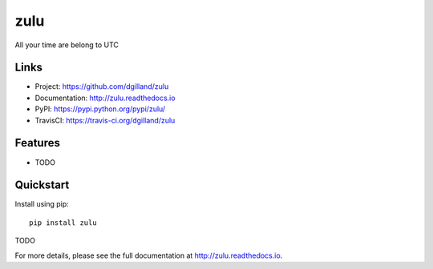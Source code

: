 ****
zulu
****

|version| |travis| |coveralls| |license|


All your time are belong to UTC


Links
=====

- Project: https://github.com/dgilland/zulu
- Documentation: http://zulu.readthedocs.io
- PyPI: https://pypi.python.org/pypi/zulu/
- TravisCI: https://travis-ci.org/dgilland/zulu


Features
========

- TODO


Quickstart
==========

Install using pip:


::

    pip install zulu


TODO


For more details, please see the full documentation at http://zulu.readthedocs.io.



.. |version| image:: http://img.shields.io/pypi/v/zulu.svg?style=flat-square
    :target: https://pypi.python.org/pypi/zulu/

.. |travis| image:: http://img.shields.io/travis/dgilland/zulu/master.svg?style=flat-square
    :target: https://travis-ci.org/dgilland/zulu

.. |coveralls| image:: http://img.shields.io/coveralls/dgilland/zulu/master.svg?style=flat-square
    :target: https://coveralls.io/r/dgilland/zulu

.. |license| image:: http://img.shields.io/pypi/l/zulu.svg?style=flat-square
    :target: https://pypi.python.org/pypi/zulu/
